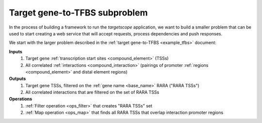 .. _example_tfbs_subset:

Target gene-to-TFBS subproblem
==============================

In the process of building a framework to run the *targetscope* application, we want to build a smaller problem that can be used to start creating a web service that will accept requests, process dependencies and push responses.

We start with the larger problem described in the :ref:`target gene-to-TFBS <example_tfbs>` document:

**Inputs**
        1. Target gene :ref:`transcription start sites <compound_element>` (TSSs)
        2. All correlated :ref:`interactions <compound_interaction>` (pairings of promoter :ref:`regions <compound_element>` and distal element regions)

**Outputs**
        1. Target gene TSSs, filtered on the :ref:`gene name <base_name>` RARA ("RARA TSSs")
        2. All correlated interactions that are filtered on the set of RARA TSSs

**Operations**
        1. :ref:`Filter operation <ops_filter>` that creates "RARA TSSs" set
        2. :ref:`Map operation <ops_map>` that finds all RARA TSSs that overlap interaction promoter regions

.. image:: ../../_static/tfbs_rara_subproblem.png
   :width: 99%